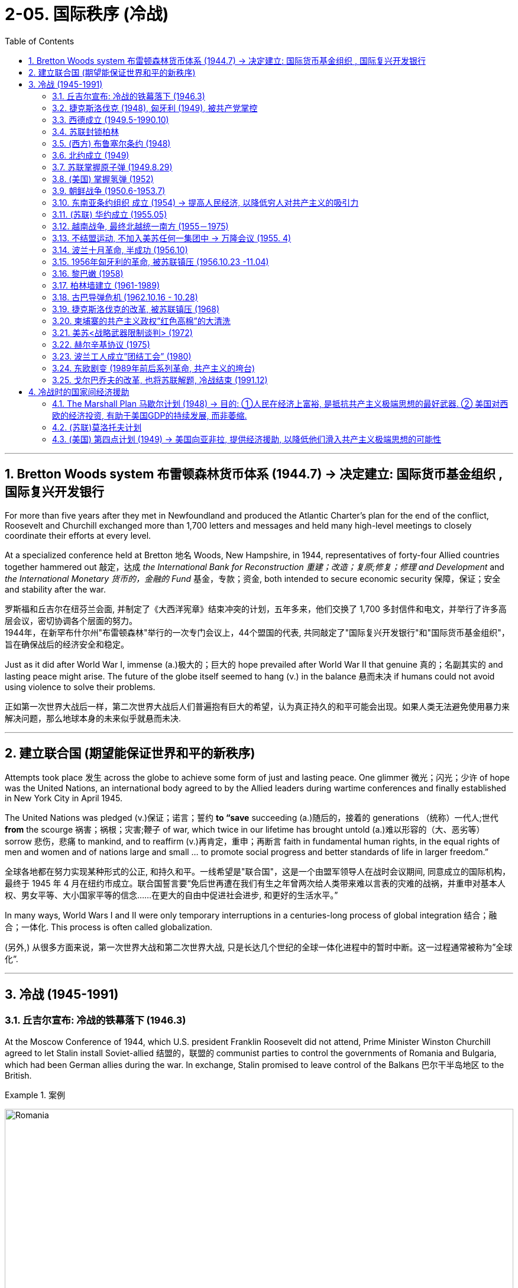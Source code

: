 
= 2-05. 国际秩序 (冷战)
:toc: left
:toclevels: 3
:sectnums:
:stylesheet: ../../myAdocCss.css

'''


==  Bretton Woods system 布雷顿森林货币体系 (1944.7) → 决定建立: 国际货币基金组织 , 国际复兴开发银行

For more than five years after they met in Newfoundland and produced the Atlantic Charter’s plan for the end of the conflict, Roosevelt and Churchill exchanged more than 1,700 letters and messages and held many high-level meetings to closely coordinate their efforts at every level.

At a specialized conference held at Bretton 地名 Woods, New Hampshire, in 1944, representatives of forty-four Allied countries together hammered out 敲定，达成 _the International Bank for Reconstruction 重建；改造；复原;修复；修理 and Development_ and _the International Monetary 货币的，金融的 Fund_ 基金，专款；资金, both intended to secure economic security 保障，保证；安全 and stability after the war.

[.my2]
罗斯福和丘吉尔在纽芬兰会面, 并制定了《大西洋宪章》结束冲突的计划，五年多来，他们交换了 1,700 多封信件和电文，并举行了许多高层会议，密切协调各个层面的努力。 +
1944年，在新罕布什尔州"布雷顿森林"举行的一次专门会议上，44个盟国的代表, 共同敲定了"国际复兴开发银行"和"国际货币基金组织"， 旨在确保战后的经济安全和稳定。

Just as it did after World War I, immense (a.)极大的；巨大的 hope prevailed after World War II that genuine 真的；名副其实的 and lasting peace might arise. The future of the globe itself seemed to hang (v.) in the balance 悬而未决 if humans could not avoid using violence to solve their problems.

[.my2]
正如第一次世界大战后一样，第二次世界大战后人们普遍抱有巨大的希望，认为真正持久的和平可能会出现。如果人类无法避免使用暴力来解决问题，那么地球本身的未来似乎就悬而未决.

'''

== 建立联合国 (期望能保证世界和平的新秩序)

Attempts took place 发生 across the globe to achieve some form of just and lasting peace. One glimmer 微光；闪光；少许 of hope was the United Nations, an international body agreed to by the Allied leaders during wartime conferences and finally established in New York City in April 1945.

The United Nations was pledged (v.)保证；诺言；誓约 *to “save* succeeding (a.)随后的，接着的 generations （统称）一代人;世代 *from* the scourge 祸害；祸根；灾害;鞭子 of war, which twice in our lifetime has brought untold (a.)难以形容的（大、恶劣等） sorrow 悲伤，悲痛 to mankind, and to reaffirm (v.)再肯定，重申；再断言 faith in fundamental human rights, in the equal rights of men and women and of nations large and small ... to promote social progress and better standards of life in larger freedom.”

[.my2]
全球各地都在努力实现某种形式的公正, 和持久和平。一线希望是"联合国"，这是一个由盟军领导人在战时会议期间, 同意成立的国际机构，最终于 1945 年 4 月在纽约市成立。联合国誓言要“免后世再遭在我们有生之年曾两次给人类带来难以言表的灾难的战祸，并重申对基本人权、男女平等、大小国家平等的信念……在更大的自由中促进社会进步, 和更好的生活水平。”

In many ways, World Wars I and II were only temporary interruptions in a centuries-long process of global integration 结合；融合；一体化. This process is often called globalization.

[.my2]
(另外,) 从很多方面来说，第一次世界大战和第二次世界大战, 只是长达几个世纪的全球一体化进程中的暂时中断。这一过程通常被称为”全球化”.

'''

==  冷战 (1945-1991)


===  丘吉尔宣布: 冷战的铁幕落下 (1946.3)

At the Moscow Conference of 1944, which U.S. president Franklin Roosevelt did not attend, Prime Minister Winston Churchill agreed to let Stalin install Soviet-allied 结盟的，联盟的 communist parties to control the governments of Romania and Bulgaria, which had been German allies during the war. In exchange, Stalin promised to leave control of the Balkans 巴尔干半岛地区 to the British.

[.my1]
.案例
====
image:/img/Romania.jpg[,100%]
====

By the time the victorious 胜利的，获胜的 Allies met in Potsdam in the summer of 1945 to finalize (v.)最后决定，敲定；结束谈判，完成协议（或安排） plans to partition (v.)分割，分裂（国家） Germany and its capital city of Berlin, Churchill no longer wished Stalin to exercise 行使；运用；使用 so much power in Eastern Europe. He warned the new U.S. president, Harry Truman, who was unaware (a.) #of# what *had been agreed to* at the Moscow Conference, #of# the danger of allowing the Soviets to control the region. But Stalin then consolidated 使加强；使巩固 his grip on Eastern Europe by placing a pro-Soviet government in power in Poland.

[.my2]
在美国总统富兰克林·罗斯福没有出席的1944 年莫斯科会议上，英国首相温斯顿·丘吉尔同意, 让斯大林建立由"同苏联结盟的共产党"来控制罗马尼亚, 和保加利亚政府，这两个国家在战争期间曾是德国的盟友。作为交换，斯大林承诺, 将"巴尔干半岛"的控制权交给英国。 +
1945 年夏天，获胜的同盟国在"波茨坦"会面，敲定分割德国及其首都柏林的计划时，丘吉尔不再希望斯大林在东欧行使如此大的权力。他警告新任美国总统哈里·杜鲁门(Harry Truman) ，让苏联控制该地区的危险，当时杜鲁门并不知道莫斯科会议上达成的协议。 但斯大林随后通过在波兰建立亲苏政府, 来巩固他对东欧的控制。

In March 1946, in a speech in Fulton, Missouri, Churchill warned his audience that “an iron curtain” had cut Europe in two, trapping (v.)卡住；夹住；绊住；缠住;使落入险境；使陷入困境;把…逼进，迫使…进入（不能逃脱的地方） half the continent under Soviet domination. This division of the world into United States–allied and Soviet-allied halves 两等份（half 的复数形式）  characterized (v.)是…的特征；以…为典型 the Cold War, a contest for ideological, social, economic, technological, and military supremacy that lasted until the collapse of the Soviet Union in 1991. The war was “cold” because it did not include actual fighting between U.S. and Soviet forces. (A “hot” war is a conflict in which countries engage in armed conflict with one another.)

[.my2]
1946 年 3 月，丘吉尔在"密苏里州"富尔顿发表演讲时, 警告观众，“铁幕”已将欧洲一分为二，将半个大陆置于苏联的统治之下。冷战将世界划分为美国盟国和苏联盟国两半，这是一场意识形态、社会、经济、 技术和军事霸权的争夺，一直持续到 1991 年苏联解体。之所以称为"冷"，是因为它不包括美苏之间的实际军事战争。 （“热”战争是指国家之间发生武装冲突。）

[.my1]
.案例
====
.trap
(v.) [ often passive] to keep sb in a dangerous place or bad situation that they want to get out of but cannot 使落入险境；使陷入困境 +
• Help! I'm trapped! 救命啊！我给困住了！

2.to force sb/sth into a place or situation that they cannot escape from, especially in order to catch them 把…逼进，迫使…进入（不能逃脱的地方） +
• The escaped prisoners were eventually trapped in an underground garage and recaptured. 越狱逃犯终于给追逼到地下汽车库，再次被捕。

====

The chief strategy of the United States in the Cold War was containment  控制，抑制；（对他国力量的）遏制 —an effort to confine Soviet influence to Eastern Europe.

[.my2]
美国在冷战时期的主要战略, 是"遏制"——努力将苏联的影响力限制在东欧。

'''

=== 捷克斯洛伐克 (1948), 匈牙利 (1949), 被共产党掌控

The splintering （使）裂成碎片 of Europe that Churchill described deepened in 1948, when a government composed of 组成，构成 both communists and non-communists in Czechoslovakia was toppled 倾覆，推翻 and replaced by an allcommunist government 后定 loyal (a.) to Moscow. In 1949, Hungary also came under the control of a communist party *closely allied with* the Soviet Union.

[.my2]
丘吉尔所描述的欧洲分裂, 在 1948 年进一步加深，捷克斯洛伐克"由共产党人和非共产党人组成的联合政府"被推翻，取而代之的是忠于莫斯科的"全共产党政府(一党专政)"。 1949年，匈牙利也受到与苏联密切结盟的共产党的控制。

'''

===  西德成立 (1949.5-1990.10)

`主` The tensions between the United States and the Soviet Union that had built up slowly through the later 1940s `谓` came to a head 顶端；上端 in 1948.

Believing a strong Germany was vital 至关重要的，必不可少的 to Europe’s economic recovery and a necessary bulwark 壁垒；保障；防波堤 against the spread of communism, the United States, Britain, and France planned to reunify 使重新统一；再统一 the three zones of Germany they had occupied since the end of World War II. United, these zones would dwarf (v.)使显得矮小，使相形见绌 the Soviet zone in size, population, and wealth and, by sharing a single currency, play a major role in Europe’s postwar economy.

The Western Allies unified their occupation zones to form the new country of the Federal Republic of Germany, usually referred to as West Germany, with the city of Bonn as its capital.

[.my2]
====
美苏之间在 20 世纪 40 年代后期逐渐形成的紧张关系, 在 1948 年达到了顶峰。

美国相信, 强大的德国对于欧洲经济复苏至关重要，也是抵御"共产主义蔓延"的必要堡垒。英国和法国计划重新统一"二战结束后占领的德国三个地区"。联合起来，这些地区在面积、人口和财富上, 将使苏联占领区相形见绌，并且通过共享单一货币，在欧洲战后经济中发挥重要作用。

西方盟国统一了其占领区，成立了新国家"德意志联邦共和国"，通常称为"西德"，以"波恩市"为首都。
====

[.my1]
.案例
====
.Bonn
1949年到1990年波恩是联邦德国（西德）首都. 当前波恩还驻有6个联邦部门，其他政府部门在此也仍有办事机构，这使得波恩成为德国第二大政治中心。 +
1996年开始, 联合国的"环境和发展事务组织"也驻在这里.

image:/img/Bonn.jpg[,100%]


====


'''

===  苏联封锁柏林

The Soviet Union hoped to keep Germany disunited and weak and thus objected 反对，提出异议. In March 1948, it withdrew from the Allied Control Council that coordinated Allied actions in Germany.

In June, the United Kingdom and the United States introduced a new currency, the Deutschemark 德国马克, into their zones as well as into the western portions of Berlin they controlled, in order to dispense 分配；分发 _Marshall Plan_ funds. Infuriated (v.)使极为生气；使大怒；激怒, the Soviet Union cut off all ground routes into West Berlin. No food or fuel could enter the city by road, railroad, or canal. The Soviets planned to starve the Western Allies out, forcing them to abandon their sections 部分；部门 of Berlin and thus their toehold 初步的地位；立足点;（攀登时可放进脚去的）小立足点，小支撑点 within the Soviet zone.

[.my2]
苏联希望德国继续分裂、软弱，因此(对统一西德)表示反对。 1948 年 3 月，它退出了能协调盟军在德国行动的"盟军控制委员会"。 +
6月，英国和美国在其管辖区, 以及其控制的柏林西部地区, 引入了一种新货币——德国马克， 以分配"马歇尔计划"资金。愤怒的苏联切断了通往西柏林的所有地面路线。任何食物或燃料, 都不能通过公路、铁路或运河进入城市。苏联计划让西方盟军挨饿，迫使他们放弃柏林部分地区，从而放弃在苏联地区的立足点。

'''

===  (西方) 布鲁塞尔条约 (1948)

The Western Allies then took another step to guard against potential Soviet aggression. In 1948, Belgium, France, Luxemburg, the Netherlands, and the United Kingdom had signed the Treaty of Brussels, forming a military alliance for purposes of protection against the Soviet Union.

[.my2]
随后, 西方盟国又采取了另一步骤, 来防范苏联潜在的侵略。 1948年，比利时、法国、卢森堡、荷兰和英国, 签署了《布鲁塞尔条约》 ，结成军事联盟，以抵御苏联。

[.my1]
.案例
====
.the Treaty of Brussels
布鲁塞尔条约. 该条约规定了成员国之间军事、经济、社会和文化合作的组织, 以及共同防御条款。 防范二战结束后德国或苏联可能的侵略。后,西欧的防务责任, 交给北约.
====


'''

===  北约成立 (1949)

In 1949, shortly before 不久之前 the Berlin blockade ended, the United States joined those nations as well as Canada, Portugal, Italy, Denmark, Norway, and Iceland to form the North Atlantic Treaty Organization (NATO), an alliance for military assistance and mutual defense. Should one of the member nations be attacked, the others agreed to come to its aid.

[.my2]
1949 年，柏林封锁结束前不久，美国与这些国家以及加拿大、葡萄牙、意大利、丹麦、挪威和冰岛, 一起成立了"北大西洋公约组织" (NATO) ，这是一个军事援助和共同防御的联盟。如果其中一个成员国受到攻击，其他国家同意提供援助。

image:/img/NATO.jpg[,100%]




'''

===  苏联掌握原子弹 (1949.8.29)

In 1949, the Soviet Union detonated （使）爆炸；引爆；起爆 an atomic bomb, ending the U.S. monopoly (n.)垄断；专营服务 on nuclear weapons.

[.my2]
1949年，苏联引爆了原子弹，结束了美国对核武器的垄断。

[.my1]
.案例
====
.detonate
-> de-, 向下，强调。-ton, 打雷，爆炸，词源同thunder, astonish. 即爆掉，引爆。
====

'''

===  (美国) 掌握氢弹 (1952)

In 1952 the United States took the next step, one opposed (v.)反对（计划、政策等）；抵制；阻挠 by some of the same atomic scientists who had worked on the Manhattan Project during World War II, and developed the hydrogen 氢，氢气 bomb, testing it on the Pacific atoll 环礁 of Eniwetok in 1952.

[.my2]
1952 年，美国采取了下一步行动，开发了氢弹，并于 1952 年在太平洋埃尼威托克环礁上进行了测试，但遭到了二战期间参与曼哈顿计划的一些原子科学家的反对 (科学家在政治上往往是短视的)。

'''

===  朝鲜战争 (1950.6-1953.7)

On August 15, 1945, the nation of Korea, which had been occupied by Japan during World War II and had been a Japanese colony for many years before that, was divided in half at the thirty-eighth parallel (n.)纬线，纬圈;平行的 of latitude 纬度；纬度地区. The United States assumed 承担（责任）；就（职）；取得（权力） responsibility for disarming 解除武装；使息怒 the southern part of the Korean peninsula, and the Soviet Union took on the task of disarming the northern half.

[.my2]
1945 年 8 月 15 日，朝鲜这个国家在二战期间被日本占领，在此之前多年一直是日本的殖民地，在北纬38度线, 被一分为二。美国承担了对"朝鲜半岛南部"解除武装的责任，苏联承担了对"朝鲜半岛北半部"解除武装的任务。

[.my1]
.案例
====
注意: 这里的 the thirty-eighth parallel of latitude 可以更简洁地改为 the thirty-eighth latitude.
====

At the Moscow Conference held in December 1945, the United Kingdom, the United States, and the Soviet Union agreed that they and China would jointly 共同地；连带地 govern Korea for a period of five years, after which it would be reunified and given its independence.

Not long after 之后不久 the Moscow Conference, `主` talks between the United States and the Soviet Union on how best to reunify Korea `谓` broke down. The two sides were too far apart ideologically (ad.)思想上；意识形态上, so in 1947 the United States *handed* the problem of Korean reunification *over to* 把某事物╱某人正式交给（某人） the United Nations (UN).

[.my2]
1945年12月举行的"莫斯科会议"上，英、美、苏三国商定，与中国共同治理朝鲜五年，之后朝鲜便能统一并独立。"莫斯科会议"后不久，美国和苏联之间关于"如何最好地统一朝鲜"的谈判破裂了。双方在意识形态上差距太大，因此美国于1947年, 将"朝鲜统一问题"交给了联合国。

[.my1]
.案例
====
.hand sb/sth←→ˈover (to sb)
to give sth/sb officially or formally to another person 把某事物╱某人正式交给（某人） +
•He handed over a cheque for $200 000. 他交出了一张20万元的支票。 +
•They handed the weapons over to the police. 他们把武器交给了警方。

====

The UN General Assembly 联合国大会 called for elections to be held in Korea, and a Temporary Commission on Korea was formed.

North Korea therefore refused to participate in the election. Given this opposition 考虑到这种反对意见, in May 1948 elections to a Constitutional 宪法的 Assembly 议会，代表大会 were held only in South Korea. A constitution 宪法，章程 was drafted, and the authoritarian 独裁主义的；权力主义的 anti-communist Syngman Rhee 李承晚 was elected president in July. In August, Rhee (姓)李 proclaimed the establishment of the Republic of Korea (ROK). Ten days later elections were held in North Korea, and a separate government for the new Democratic People’s Republic of Korea was established with communist 共产主义者 Kim Il-sung 金日成 as its leader.

[.my2]
联合国大会呼吁在韩国举行选举，并成立了"朝鲜问题临时委员会"。北朝鲜拒绝参加选举。鉴于这种反对，1948 年 5 月只在韩国举行了"制宪会议"的选举。宪法起草完成，专制的反共人士李承晚, 于七月当选总统。 8月，李承晚宣布成立"大韩民国"（ROK）。十天后，朝鲜自己举行了选举，新的"朝鲜民主主义人民共和国"成立了一个独立的政府，以共产党人金日成为领导人。

The Soviet Union withdrew its forces from Korea, and the United States moved most of its troops out as well. Without the forces of the two superpowers, border clashes occurred between North and South Korean troops from 1948 to 1950.

On June 25, 1950, the Korean People’s Army (KPA) of North Korea invaded South Korea, confident (a.)（性格，态度）自信的，充满信心的 of welcome 相信会受到欢迎. The ROK troops were unable to halt （使）停止行进；阻止，中断 their advance, and within two days Seoul, the capital of South Korea, had fallen.

[.my2]
苏联从朝鲜撤军，美国也将大部分军队撤出。没有了两个超级大国的军队，朝鲜和韩国军队在1948年至1950 年间发生了边境冲突。 +
1950年6月25日，朝鲜人民军满怀信心入侵韩国。韩军无力阻挡，两天之内，韩国首都首尔沦陷。

image:/img/0057.jpg[,50%]

The United States was taken by surprise. South Korea was not considered of vital 至关重要的，必不可少的 importance to U.S. security. However, Japan was, and President Truman, in keeping with 与……保持一致 the domino 多米诺骨牌 theory, believed a stable 稳定的，牢固的 non-communist Korea was necessary to protect Japan.

Unwilling to see another Asian country fall to communism, he also feared `主` U.S. reluctance to respond `谓` would send a signal to the Soviet Union that it was free to act aggressively in Europe, the area of greatest U.S. interest.

[.my2]
美国大吃一惊。之前韩国并不被认为对美国安全至关重要。然而，日本是这样的. 杜鲁门总统根据"多米诺骨牌理论"，认为一个稳定的"非共产主义的朝鲜", 对于保护日本是必要的。 +
除了不愿意看到另一个亚洲国家陷入共产主义，他还担心, 美国不愿做出回应, 会向苏联发出一个信号，表明苏联就可以在欧洲这一美国最感兴趣的地区, 随意采取侵略行动。


[.my1]
.案例
====
.domino theory
多米诺骨牌理论. 该理论最早由"艾森豪威尔"提出，他指假如中南半岛落入共产党的控制，其他东南亚国家, 都会出现多米诺骨牌效应，逐渐被共产党赤化 (因为共产主义就想着输出革命)，因此多米诺骨牌理论成为日后美国强烈介入他国的原因。

Walt Whitman Rostow and the then Prime Minister of Singapore Lee Kuan Yew have argued that `主` the U.S. intervention in Indochina, by giving the nations of ASEAN 东南亚国家联盟（东盟） time to consolidate (v.)使巩固，使加强 and engage in economic growth, `谓` prevented a wider domino effect.

沃尔特·惠特曼·罗斯托和时任新加坡总理李光耀认为，美国对印度支那的干预, 为东盟国家提供了巩固和参与经济增长的时间，从而防止了更广泛的多米诺骨牌效应。

Lee Kuan Yew argued that "there is a tendency in the U.S. Congress not to want to export (v.) jobs.  But we have to have the jobs if we are to stop Communism.  We have done that, moving *from* simple *to* more complex skilled labor.  If we stop this process, it will do more harm *than* you can every [sic] repair with aid.  Don't cut off imports from Southeast Asia."

李光耀指出，“**美国国会有一种'不愿输出就业机会'的倾向(即不愿工厂转移到外国, 不愿给其他国家提供工作机会, 来剥夺美国工人的就业机会)。但是如果我们要阻止共产主义，我们(指东南亚人)就必须要有工作。**我们已经做到了，从简单的技术劳动力, 转向更复杂的技术劳动力。如果我们停止这一进程，它所造成的伤害, 将比你(美国)通过援助所能修复的更大 (*即贫穷的状况, 会令激进的共产主义更容易被穷人接受*)。不要切断从东南亚的进口。”

====

Accordingly 相应地，因此，所以, Truman approached 接洽；建议；要求;（在距离或时间上）靠近，接近 the United Nations asking for a condemnation 谴责 of North Korea’s actions and requesting the assistance of member nations 成员国 in South Korea’s defense.

The UN Security Council responded quickly. It condemned North Korea’s invasion of South Korea, and after a brief debate 讨论，辩论, on June 27 it issued Resolution 决议，正式决定 83, calling on the UN’s members to resist (v.)阻挡，抵制；抵抗，回击 North Korean aggression.

The Security Council’s actions could have been prevented by a veto 否决权；拒绝认可，禁止 of one its five permanent members: China, France, the Soviet Union, the United Kingdom, and the United States. However, since the Nationalists’ 民族主义者 loss in the Chinese civil war, the United States had insisted that China’s seat on the council belonged to Taiwan, not to the People’s Republic of China, and the Soviet Union had boycotted 抵制，拒绝参与,拒绝购买 the council’s meetings in protest. It was thus unable to stop the resolution from passing.

[.my2]
====
因此，杜鲁门向联合国求助，要求谴责朝鲜的行为，并请求成员国为韩国的防务提供援助。

联合国安理会迅速做出反应。它谴责朝鲜入侵韩国，并在短暂辩论后, 于6月27日发布第83号决议，呼吁联合国成员国抵制朝鲜的侵略。

安理会的行动, 本可以通过其五个常任理事国（中国、法国、苏联、英国和美国）之一的"否决权"来阻止。然而，自从中国国民党在内战中失败后，美国坚持认为中国在该委员会的席位, 应属于台湾，而不是中华人民共和国，而苏联则抵制该委员会的会议(苏联缺席安理会), 以示抗议。因此它无法阻止该决议的通过。
====

The United States suspected the invasion of South Korea had been a ploy 计谋；策略；手法；花招 by the Soviets to test the U.S. response to an act of armed communist aggression. But Stalin had in fact warned Kim against it. Unwilling to start a war with the United States in Asia, he advised Kim to seek assistance not from Moscow but from Mao.

[.my2]
美国怀疑, "朝鲜入侵韩国"是苏联的一个策略，目的是测试美国对共产主义武装侵略行为的反应。但斯大林事实上已警告金正恩不要这样做。由于不愿在亚洲与美国卷入开战，斯大林建议金正恩不要向莫斯科寻求援助，而是向毛泽东寻求援助.

The situation was reversed 逆转，彻底改变 in September 1950 when U.S. troops led by General Douglas MacArthur landed behind KPA lines at Incheon. Seoul was swiftly retaken 再夺取；重获（遗失或失去的东西）, and Rhee returned to power.

With his original objective 目的，目标 met (v.), MacArthur was given a new goal: to reunify Korea under Rhee’s control if possible —and if the attempt did not lead to Chinese or Soviet intervention. Despite a warning by China that its forces would enter the war should （表示可能）假如，万一 the thirty-eighth parallel be crossed, MacArthur’s forces, with permission  同意，许可 from the UN, did just that, chasing 追赶 KPA troops northward toward the Yalu River, North Korea’s border with China.

[.my2]
1950 年 9 月，当道格拉斯·麦克阿瑟 (Douglas MacArthur ) 将军率领的美军, 在"仁川"的人民军防线后方登陆时，情况发生了逆转。首尔很快被夺回，李承晚重新掌权。 +
在实现了最初的目标后，麦克阿瑟被赋予了一个新的目标：如果可能的话，在李承晚的控制下, 统一朝鲜——前提是如果这一尝试不会导致中国或苏联的干预的话。尽管中国警告说，如果越过三八线，中国军队将参战，但麦克阿瑟的军队在联合国的许可下, 还是这么做了，将朝鲜人民军军队, 向北追击至朝鲜与中国的边界鸭绿江。

China’s forces entered the fray (n.)打斗，竞争，争辩（尤指激烈或视为检验能力的） in Korea, crossing the Yalu River on October 19, 1950. By December, Chinese and North Korean forces had *sent* UN and U.S. troops *into* retreat 撤军，撤兵；后退, back across the thirty-eighth parallel into South Korea.

[.my1]
.案例
====
.the fray : [ sing.] a fight, a competition or an argument, especially one that is exciting or seen as a test of your ability 打斗，竞争，争辩（尤指激烈或视为检验能力的） +
•They were ready for the fray. 他们准备好了争斗。 +
•to enter/join the fray 加入争辩 +
•At 71, he has now retired from the political fray. 他现年71岁，已经退出了政治角逐。
====

A cease-fire proposed 提议；计划 by the UN was rejected by the Chinese forces, and fighting raged 猛烈地继续；激烈进行 through the harsh  (a.)（环境）恶劣的，艰苦的 Korean winter. By July 1951, the war had turned into a deadly 极度的；十足的；彻底的 stalemate (n.)僵局；陷于困境 near where it began, along the thirty-eighth parallel. Both sides, exhausted 筋疲力尽的；耗尽的，枯竭的, began to discuss peace on July 10. Negotiations dragged on for two years as the two sides fought to gain as much territory as possible before a cease-fire was finally proclaimed 宣告，公布.

On July 27, 1953, the Korean Armistice (n.)停战，休战 Agreement was signed. To prevent the recurrence  重现，复发 of hostilities, a Korean Demilitarized 解除武装 Zone was established, roughly along the thirtyeighth parallel, to be patrolled 巡逻 by North and South Korean forces, and U.S. troops remained in South Korea as a deterrent (n.)威慑，遏制 to future North Korean aggression.

[.my2]
====
原本可能前往台湾的中国军队, 现在进入了朝鲜战场，并于 1950 年 10 月 19 日跨过鸭绿江。到了 12 月，中国和朝鲜军队已将联合国和美国军队击退，穿过北纬三十八度线进入韩国。

联合国提出的停火协议, 遭到中国军队的拒绝，朝鲜的严冬里战火不断。到 1951 年 7 月，战争在战争爆发地附近（沿北纬三十八度线）陷入了致命的僵局。双方都精疲力尽， 于 7 月 10 日开始讨论和平。 但双方为了在宣布停火前, 先争夺到尽可能多的领土，使谈判又拖延了两年，最终才宣布停火。

1953年7月27日，"朝鲜停战协定"签署。为了防止敌对行动再次发生，大约沿着北纬三十八度线建立了"非军事区"，由朝鲜和韩国军队巡逻，美军则留在韩国，以威慑朝鲜未来可能的侵略。
====

Like many of the proxy (n.)代理人；受托人；代表 wars of the Cold War, in which the troops of nations allied with the United States and the Soviet Union *faced off* 对峙，对抗 against one another rather than risk (v.) direct conflict between the superpowers.

[.my2]
与冷战时期的许多"代理人战争"一样，与美国和苏联结盟的国家的军队, 相互对峙，而不是冒超级大国之间发生直接冲突的风险。

China also suffered as a result of the Korean War. Now *regarded* 认为，把……看作 by the United States and Western Europe *as* an aggressor nation, it too found (v.) itself isolated and dependent (a.)依赖的，依靠的 on the Soviet Union for assistance.

[.my2]
中国也因朝鲜战争, 而深受其害。现在，它被美国和西欧视为侵略国，它也发现自己被孤立(封锁), 并只能依赖苏联的援助。

'''

===  东南亚条约组织 成立 (1954) → 提高人民经济, 以降低穷人对共产主义的吸引力

In 1954, the United States joined Britain, France, Thailand, Pakistan, the Philippines, Australia, and New Zealand to form the Southeast Asia Treaty Organization (SEATO) to prevent the expansion of communism in Southeast Asia. The organization had no capacity to mobilize troops, however, and focused largely on trying to improve standards of living in the region, in the hope of making communism less attractive.

[.my2]
1954年，美国与英国、法国、泰国、巴基斯坦、菲律宾、澳大利亚和新西兰, 组成"东南亚条约组织" （SEATO） ，以防止共产主义在东南亚扩张。然而，该组织没有能力动员军队，主要任务是致力于提高该地区的生活水平，希望降低共产主义的吸引力。

'''

=== (苏联) 华约成立 (1955.05)

In 1955, when West Germany also joined NATO, the Soviet Union formed a military and political alliance of its own, _the Warsaw Treaty Organization_ or the Warsaw Pact. Its other members were the communist nations of Eastern Europe: Albania, Bulgaria, Czechoslovakia, Hungary, Poland, Romania, and the German Democratic Republic (East Germany), formerly the Soviet occupation zone.

[.my2]
1955年，当西德也加入"北约"时，苏联也成立了自己的军事和政治联盟，即"华沙条约组织"或"华约"。它的其他成员是东欧共产主义国家：阿尔巴尼亚、保加利亚、捷克斯洛伐克、匈牙利、波兰、罗马尼亚, 和德意志民主共和国（东德）（前苏联占领区）。

[.my1]
.案例
====
.the Warsaw Pact
image:/img/the Warsaw Pact.png[,100%]
====



The Cold War in Europe. After West Germany joined NATO in 1955, the Soviet Union and other nations formed their own alliance, resulting in the creation of the Eastern Bloc 东欧集团.

Yugoslavia, although a communist nation and considered part of this bloc, had officially divorced (v.)分离；脱离;离婚 itself from Soviet control *prior (a.)先前的；较早的；在前的 to* the Warsaw Pact.

[.my2]
欧洲冷战。 1955年西德加入北约后，苏联和其他国家组成了自己的联盟 ，最终形成了东欧集团。 +
南斯拉夫虽然是一个共产主义国家, 并被视为该集团的一部分，但在"华沙条约"之前已正式脱离苏联的控制。

image:img/0056.jpg[,100%]

'''

===  越南战争, 最终北越统一南方 (1955－1975)

Following the end of World War II, France wished to reclaim (v.)取回；拿回；要求归还 control of Vietnam, which had been its colony before being seized by Japan in 1940. However, the Vietnamese nationalist group the Viet Minh 越盟, led by _Ho Chi Minh_, wished to seize the opportunity of Japan’s surrender to proclaim their country’s independence.

Following its defeat in 1954 at the Battle of Dien Bien Phu 地名, France granted （尤指正式地或法律上）同意，准予，允许 independence to Vietnam, Laos, and Cambodia. According to the Geneva  日内瓦(瑞士城市) Accords 协议；条约, the peace treaty ending the war, Vietnam was divided along the seventeenth parallel of latitude with the assumption 假定，假设 that, following national elections 全国大选 in 1956, it would be reunified.

The Geneva Accords. As a result of the 1954 Geneva Accords, the French colony of Indochina was divided into separate nations: Laos, Cambodia, the Democratic Republic of Vietnam (North Vietnam), and the Republic of Vietnam (South Vietnam). North and South Vietnam were to be reunified following national elections.


[.my2]
====
第二次世界大战结束后，法国希望收回对 1940年被日本占领之前, 曾是其殖民地的"越南"的控制权。然而，以胡志明为首的越南民族主义团体"越盟", 希望抓住日本投降这个机会，宣告国家独立。

1954年在"奠边府战役"中失败后，法国授予越南、老挝和柬埔寨独立。根据结束战争的和平条约《日内瓦协议》 ，越南沿第十七纬度划分，并假设在 1956 年全国选举后，越南将重新统一。 +
日内瓦协议。 1954 年《日内瓦协议》的结果是，法国殖民地"印度支那", 被分为几个独立的国家：老挝、柬埔寨、越南民主共和国（北越）, 和越南共和国 （南越）。北越和南越将在全国选举后再实现统一。
====

image:/img/0058.jpg[,60%]

[.my1]
.案例
====
.Dien Bien Phu

[.my3]
[options="autowidth" cols="1a,1a"]
|===
|Header 1 |Header 2

|发生时间
|1954年

|结局
|法国战败


|影响
|- 在法国国内，受到"奠边府战役"败局的影响，主战派的法国总理下台，主和派的出任法国总理。
- 在战役结束后紧接进行的日内瓦谈判中，在国际调停下，法国承认"印度支那"殖民地国家独立. 法国对越南自1884年"东京远征"以来70年的殖民统治, 至此结束。(「東京」一詞是舊時對"越南北部"的稱呼。因此, 北部灣, 也称東京灣 Gulf of Tonkin)
- 越南暂时以纬度17度, 划分为两部，于两年内，越南举行选举，实现统一。
- 法国把南越势力范围交给美国统治。由此引发了长达二十年越南战争，南北越直到1976年才得以统一。
|===

====


Ho Chi Minh governed the North. The South was governed by a figurehead 有名无实的领导人；傀儡;（过去的）艏饰像, the emperor Bao Dai, and his prime minister, Ngo Dinh Diem is a strong anticommunist.

Ngo Dinh Diem 吴廷琰 had no intention of relinquishing （尤指不情愿地）放弃 power, however; he argued that South Vietnam had not signed the Geneva Accords and so was not bound by them. In reality, he was a ruthless politician who allowed no opposition （强烈的） 反对，反抗；对手，竞争者;反对党.

[.my2]
====


北方由胡志明统治。南方由傀儡皇帝保大, 和他的总理吴庭艳统治, 而吴庭艳是一位强烈的反共主义者. +
然而，吴庭艳无意放弃权力。他辩称，南越尚未签署《日内瓦协议》，因此不受其约束。事实上，他是一位残酷的政治家，不允许任何反对派存在.
====

[.my1]
.案例
====
.figurehead
a large wooden statue, usually representing a woman, that used to be fixed to the front end of a ship （过去的）艏饰像 /有名无实的领导人；傀儡

image:/img/figurehead.jpg[,15%]
====


The country was afterward governed by a succession 连续不断的人（物） of leaders; none were effective or earned the loyalty of the population. All were maintained in power by the United States, which proved willing to support any politician promising to take a hard line 采取强硬路线 against communism and continue the war against North Vietnam.

[.my2]
(南越"吴廷琰"被暗杀后, )该国后来由一系列领导人统治。没有一个是有效的, 或赢得了民众的忠诚。所有这些领导人都依靠美国来维持其权力，事实证明, 美国愿意支持任何"承诺对共产主义采取强硬路线, 并继续对北越发动战争"的政客。


By the early 1970s, the United States was seeking a way to escape 逃离 the situation in Vietnam. President Richard Nixon did not wish to simply withdraw, however. Instead, a peace agreement would have to be reached. North Vietnam had been reluctant to negotiate on U.S. terms.

[.my2]
到 20 世纪 70 年代初，美国正在寻找摆脱越南局势的方法。然而，理查德·尼克松总统并不想简单地退出。相反，必须达成"和平协议"。而北越一直不愿按照美国的条件进行谈判.

In Mao’s eyes, he himself, not Khrushchev 赫鲁晓夫, should be the leader of world communism. Indeed, far from 远离，远非 being anti-imperialist  反帝国主义的,反帝国主义者, the Soviets had created their own empire in Europe.

The United States was eager to capitalize on the Sino-Soviet split in hopes of securing several advantages. In 1972 Nixon visited China, the first sitting U.S. president to do so, and met with Mao.

[.my2]
在毛泽东看来，世界共产主义的领导人应该是他本人，而不是赫鲁晓夫。事实上，苏联非但没有"反帝国主义"，反而在欧洲建立了自己的帝国。 +
美国急于利用中苏分裂，希望获得多项优势。 1972年，尼克松访华，成为首位访华的美国在任总统， 并会见了毛泽东。

`主` This effort 后定 to improve U.S. relations with China `谓` threatened to isolate the Soviet Union, so in turn the Soviets agreed to hold a Moscow Summit meeting between Brezhnev 勃列日涅夫 and Nixon in May 1972.

The United States then used the Soviet desire for closer relations to exert (v.)运用，施加（影响） pressure on North Vietnam. In March 1972, after the North launched an offensive against the South, Nixon threatened *to call off* 取消；停止进行 the Moscow Summit if the Soviets did not force North Vietnam to the peace table.

In the end, the United States’ efforts to extricate （使）摆脱，脱离，脱出 itself from the war were successful. At the peace talks in Paris, North Vietnam and the United States agreed to the U.S. withdrawal from South Vietnam in 1973.

[.my2]
改善美中关系的努力, 可能会孤立苏联，因此苏联同意于 1972 年 5 月举行"勃列日涅夫"和"尼克松"的莫斯科峰会。 +
美国随后利用苏联希望建立更密切关系的愿望, 来对北越施加压力。1972 年 3 月，北越对南方发动攻势后，尼克松威胁称，如果苏联不迫使北越回到和平谈判桌上，他将取消"莫斯科峰会"。最终，美国摆脱"越南战争"的努力, 获得了成功。 1973年，在巴黎和谈中，北越和美国同意, 美国从南越撤军。

[.my1]
.案例
====
.extricate
(v.)to escape or enable sb to escape from a difficult situation（使）摆脱，脱离，脱出 +
•He had managed to extricate himself from most of his official duties.他终于摆脱了大部分公务。

2.to free sb/sth or yourself from a place where they/it or you are trapped解救；救出；挣脱 +
•They managed to extricate the pilot from the tangled control panel.他们设法把困在控制盘里的飞行员救了出来。

-> ex-, 向外。-tric, 烦琐，琐事，词源同trick, intricate. 即脱离琐事。
====

The war continued until 1975, however, when North Vietnam defeated South Vietnam, and the country was reunified under a communist government.

[.my2]
然而，战争一直持续到1975年，最终北越击败了南越，国家在共产党政府的领导下实现了统一.

'''

===  不结盟运动, 不加入美苏任何一集团中 → 万隆会议 (1955. 4)

In April 1955 representatives 代表 from twenty-nine such countries in Asia and Africa gathered at a conference in Bandung 万隆, Indonesia. Their goal was to be able to rely on one another as they strove 努力；奋斗；力争；力求 to industrialize （使）工业化 and avoid the need to turn to Europe, the United States, or the Soviet Union for assistance. This aim formed the basis for the Non-Aligned 不结盟的；中立的 Movement, an attempt by newly independent nations to stay out of the orbit 轨道；势力范围 of either the Western or the Eastern Bloc.

[.my2]
1955 年 4 月，来自亚洲和非洲 29 个此类国家的代表, 齐聚印度尼西亚"万隆"召开会议。他们的目标是在努力实现工业化的过程中, 能够相互依赖，避免向欧洲、美国或苏联寻求援助。这一目标构成了"不结盟运动"的基础，新独立的国家, 试图远离西方或东方集团的轨道。

[.my1]
.案例
====
.Bandung
Bandung Conference 万隆会议. +

[.my3]
[options="autowidth" cols="1a,1a"]
|===
|Header 1 |Header 2

|时间
|1955年

|会议讨论内容
|- 促进亚非国家之间的经济文化交流
- 争取民族独立
- 保卫世界和平

提出了处理国际关系的十项原则, 包括:

- 尊重基本人权、尊重《联合国宪章》的宗旨和原则。
- 按照《联合国宪章》，通过如谈判、调停、仲裁或司法解决等"和平方法", 以及有关方面自己选择的任何其他"和平方法", 来解决一切国际争端。
- 尊重正义和国际义务。
- 不使用集体防御的安排, 来为任何一个大国的特殊利益服务；任何国家不对其他国家施加压力。
- 不以侵略行为, 或侵略威胁, 或使用武力, 来侵犯任何国家的领土完整或政治独立。
- 不干预或干涉他国内政。
- 促进相互的利益和合作。


|意义
|- 是有史以来, 亚非国家第一次在没有殖民国家参加的情况下, 讨论"亚非事务"的大型国际会议.
- 共同抵制美国与苏联的殖民主义, 和新殖民主义活动，间接促成"不结盟运动"。

|对中国的影响
|万隆会议的"亚非团结"基调, 是由印度总理尼赫鲁定下的。而当时中华人民共和国, 尚未获得世界上大多数国家的承认。尼赫鲁提议将中国介绍给世界，并且不顾万隆会议其他创始国的反对，邀请周恩来出席了万隆会议。

一些国家的代表, 当着中国代表的面攻击共产主义，又怀疑中国对邻国“搞‘颠覆’活动”。对此, 周恩来提出“求同存异”的方针("我们不是来吵架的, 是来求同，而不是立异的")。(中国的输出革命, 已经违反了十项原则)

万隆召开期间，美国通过英国驻北京代办杜维廉, 与中国代表团接触，想要解决美国在中国被关押人员问题。周恩来声明愿意与美国谈判, 缓和远东局势的问题，以此结束了已持续近8个月的第一次台海危机，并**开启了此后16年"美国与中国的协商渠道"。 -- ##即1955年至1970年期间，在中美两国没有外交关系期间，两国通过各自在日内瓦(瑞士)、华沙(波兰)的大使，进行会谈, 以保持某种联络与沟通##的途径。** 1970年后，美国开始正式接触中国，并以其他渠道代替会谈。
|===

====

'''

===  波兰十月革命, 半成功 (1956.10)

Joseph Stalin died in 1953. In February 1956, at the Twentieth 第二十 Congress of the Soviet Communist Party, Khrushchev denounced  谴责；揭发 the late (a.)已故的 Stalin and accused him of crimes against the Soviet people. He then *embarked 从事，着手，开始（新的或艰难的事情） on* an aggressive process of de-Stalinization, changing Stalin-era policies such as censorship 审查，检查，审查制度 of the arts, releasing many whom Stalin had jailed for political reasons, dissolving 使（固体）溶解;（使）消失，消散 the special tribunals 法院 that had convicted  证明……有罪；宣判（某人）有罪 them, removing Stalin’s name from public buildings, and *taking* monuments  纪念碑 to him *down* 拆除，拆卸.

[.my2]
约瑟夫·斯大林 (Joseph Stalin) 于 1953 年去世。1956年2月，(苏联新任领导人)赫鲁晓夫, 在苏共第二十次代表大会上, 痛斥已故斯大林，指责他犯有危害苏联人民的罪行。然后，他开始了积极的"去斯大林化"进程，改变了斯大林时代的政策，例如艺术审查制度，释放了许多因政治原因被斯大林监禁的人，解散了对他们定罪的特别法庭，从公共建筑中删除了斯大林的名字，并拆除他的纪念碑。

In the Eastern Bloc 集团，阵营 countries, this signaled (v.)发信号；发暗号；示意;标志；表明；预示 the beginning of a political thaw 解冻时期，融化季节；（敌对国家之间）关系缓和. In June 1956, workers in the Polish city of Poznan rioted 暴动，骚乱 to protest (v.)（公开）反对，抗议 food shortages and poor housing *along with* other grievances 不平的事；委屈；抱怨；牢骚. In the autumn, protests (n.)抗议，反对；抗议活动 began in other cities as well. They had a distinctly 清楚地，明白地；明显地 nationalistic 民族主义的；国家的 character 品质；特色，特征 and called for *such* changes *as* _the expulsion 驱逐；开除 of the Soviet army from Poland_ and _the removal of Russian language classes from Polish schools’ curricula_ 课程,课程体系.

[.my2]
在东欧集团国家，这标志着政治解冻的开始。 1956 年 6 月，波兰波兹南市的工人们爆发骚乱，抗议食品短缺、住房条件恶劣, 以及其他不满。秋天，其他城市也开始了抗议活动。他们具有明显的民族主义特征，并呼吁进行诸如"将苏联军队驱逐出波兰", 以及"从波兰学校课程中删除俄语课程"等变革。

[.my1]
.案例
====
.Poznan
是波兰最古老的城市之一，也是该国重要的历史、经济和文化中心。

image:/img/Poznan.jpg[,100%]
====

In October, Władysław Gomułka, who called for governmental reforms, was made the leader of the Polish Communist Party and thus 因此 the leader of Poland. After Gomułka *assured* Khrushchev *that* he had no intention of ending communism or Poland’s relationship with the Soviet Union, Khrushchev agreed that reforms could take place. Accordingly, the collectivization 集体化 of Polish agriculture was ended, Soviet advisers  顾问 were sent home, political prisoners were released, and greater freedom was given to the Roman Catholic Church.

[.my2]
10月，呼吁政府改革的"瓦迪斯瓦夫·哥穆尔卡", 被任命为波兰共产党领导人，从而成为波兰领导人。在"哥穆尔卡"向赫鲁晓夫保证, 他无意结束"共产主义"或"波兰与苏联的关系"后， 赫鲁晓夫同意可以进行改革。因此，波兰农业的集体化结束了，苏联顾问被遣送回国，政治犯被释放，罗马天主教会获得了更大的自由。

'''

===  1956年匈牙利的革命, 被苏联镇压 (1956.10.23 -11.04)

The success of the Poles 波兰人 inspired others. On October 23, 1956, students marched through the streets of Budapest 匈牙利首都, Hungary, demanding among other things the removal of Stalinist symbols 符号；象征；标志, improvements in wages, economic reforms, and the removal of Soviet troops from the country.

The State Security 保卫部门；保安部门 Police opened fire on students who gathered outside the main radio station 广播电台 to read their demands on the air, and several were killed. An uprising 起义，暴动；升起 began, with angry citizens fighting both the police and Soviet troops. As protesters attacked the parliament building, Ernő Gerő, the head of the ruling Hungarian Working People’s Party and leader of the country, fled along with his prime minister, András Hegedüs.

[.my2]
波兰人的成功, 激励了其他人。 1956 年 10 月 23 日，学生在匈牙利"布达佩斯"街头游行，要求消除斯大林主义标志、提高工资、经济改革, 以及从该国撤出苏联军队等。 +
国家安全警察, 向"聚集在主要广播电台外宣读要求的学生"开枪，造成数人死亡。起义开始了，愤怒的公民, 与警察和苏联军队作战。当抗议者袭击议会大楼时，执政的匈牙利"劳动人民党"党魁, 兼国家领导人"埃尔诺·格尔诺", 与总理"安德拉斯·赫格杜斯"一起逃离。

[.my1]
.案例
====
.Budapest
布达佩斯，是匈牙利首都. 也是该国主要的政治、商业、运输中心, 和最大的城市.

image:/img/Budapest.jpg[,100%]
====

Imre Nagy, a reformer, took office as prime minister. Unlike Gomułka, Nagy did not wish to institute 建立，制定（体系、政策等）；开始；实行 internal reforms while otherwise remaining loyal to Moscow. On October 28, he called for a cease-fire, dissolved 解散；解除（婚姻关系或业务协议）the State Security Police, and demanded that Soviet troops leave Budapest. On November 1, Nagy announced that Hungary was no longer a member of the Warsaw Pact and would remain neutral in international affairs.

[.my2]
改革家"伊姆雷·纳吉"就任总理。与"哥穆尔卡"不同，纳吉不希望在保持对莫斯科忠诚的同时进行内部改革。 10月28日，他呼吁停火，解散国家安全警察，并要求苏联军队离开布达佩斯。 11月1 日，纳吉宣布, 匈牙利不再是华约成员国，在国际事务中保持中立。

Three days later, Soviet forces entered Hungary to join those 后定 the USSR had been on the point of 正要…的时候；在…之际 withdrawing until Nagy’s announcement. Khrushchev may have feared that Nagy’s declaration of Hungarian neutrality threatened the security of the Soviet Union. He may also have wished to demonstrate 证明；证实 his resolve 决心；坚定的信念 #to# more conservative 保守的；保守派的 communists and #to# the leaders of the other Soviet states. Some argue that `主` the Western Bloc’s failure to intervene  `谓` emboldened (v.)使有胆量，使有信心 him.

The uprising 起义，暴动 came to an end on November 10 after about 2,500 Hungarians had been killed, and the communist government was reestablished 重新建立，恢复 under János Kádár. Approximately twenty thousand Hungarians were arrested and another 200,000 fled the country. Soviet troops were permanently 永久地 stationed 驻扎，部署 in Hungary, and Nagy was tried and executed in 1958.

[.my2]
三天后，苏联军队进入匈牙利，与"纳吉"宣布之前的"苏联准备撤军的部队"会合。赫鲁晓夫可能担心, 纳吉宣布匈牙利中立, 会威胁到苏联的安全。他可能还希望向更保守的共产主义者, 和其他苏联国家的领导人, 展示他的决心。一些人认为，西方集团未能进行干预, 让他更加大胆。 +
约 2,500 名匈牙利人被杀后，起义于 11 月 10 日结束，亚诺什·卡达尔 (János Kádár) 领导下的共产主义政府得以重建。大约两万名匈牙利人被捕，另有二十万人逃离该国。苏联军队永久驻扎在匈牙利，纳吉于 1958 年受审, 并被处决。

The United States did not become involved in the events in Hungary, a decision Khrushchev later mocked 嘲笑；（模仿）嘲弄.

[.my2]
美国没有介入匈牙利的事件，赫鲁晓夫后来嘲笑了这一决定。

'''

===  黎巴嫩 (1958)

In 1958, the United States enforced 强制执行，强行实施（法律或规定） the Eisenhower Doctrine by sending nearly fifteen thousand troops to Lebanon *at the request of* 应某人的请求 its Christian president, Camille Chamoun, to protect his government from political opponents, some of whom were pro-communist. Opposition was led by Lebanon’s Sunni 逊尼派教徒 Muslim majority, who had supported Lebanon’s joining the United Arab Republic when Chamoun 人名 had refused to do so. U.S. forces remained in Lebanon for three months while Chamoun finished his term.

This diversion 转向；转移；偏离 of U.S. attention `谓` convinced 使确信，使信服 China that it could resume 重新开始；（中断后）继续 bombing Jinmen and Mazu without risking a response, precipitating 使突然陷入（某种状态）;使…突然降临；加速（坏事的发生） the Second Taiwan Strait Crisis.

[.my2]
1958年，美国应黎巴嫩的基督教总统"卡米尔·夏蒙"的要求，向黎巴嫩派遣了近一万五千名士兵，以执行"艾森豪威尔主义"，以保护其政府免受政治对手（其中一些人是亲共产主义）的侵害。反对派是以黎巴嫩占多数的"逊尼派"穆斯林为首，他们在夏蒙拒绝加入"阿拉伯联合共和国"时, 支持黎巴嫩加入"阿拉伯联合共和国"。夏蒙任期结束时，美军在黎巴嫩停留了三个月。 +
美国注意力的转移, 让中国相信，它可以恢复轰炸金门和马祖，而不必冒"美国做出回应"的风险，从而引发了第二次台海危机。

[.my1]
.案例
====
.Lebanon
黎巴嫩. +
1975年4月，黎巴嫩"基督教"和"伊斯兰教"两方爆发内战。1990年，各方签署 Taif Agreement 结束内战.

image:/img/Lebanon.jpg[,100%]
====
'''

===  柏林墙建立 (1961-1989)

The capitalist  资本主义的 part of the old German capital was a thorn （玫瑰之类植物的）刺，棘刺 in Khrushchev’s side. Not only did its prosperity 繁荣，成功 arouse (v.) discontent among the residents of the communist eastern districts, but `主` the openness 开放；未遮盖 allowed there `谓` enabled many people from East Germany —and elsewhere in the Eastern Bloc —to escape to freedom.

[.my2]
德国旧首都的资本主义部分, 是赫鲁晓夫的眼中钉。它的繁荣, 不仅引起了共产主义东部地区居民对自己政府的不满，而且其交通开放性, 使得许多来自东德和东欧集团其他地区的人们, 能够逃亡到自由的西方控制区。

On the evening of August 12–13, 1961, East German troops erected 建立；竖立 a barbed 有倒钩的 wire fence 铁丝网围栏 to divide the western part of Berlin from the eastern. In the days that followed, cement (n.)水泥 walls went up *as well* to stop the free passage from east to west.

[.my1]
.案例
====
.barbed
image:/img/barbed.jpg[,15%]
====

On October 22, a dispute 争论，辩论，纠纷 erupted between the United States and the Soviet Union regarding the free passage of U.S. government employees between East and West Berlin. The United States maintained that, in keeping with 与…保持一致 agreements reached at Potsdam at the end of World War II, members of the Allies could travel (v.) freely throughout Berlin.

[.my2]
1961年8月12日至13日晚，东德军队竖起铁丝网，将柏林西部与东部分开。接下来的日子里，水泥墙也拔地而起，阻止了从东到西的自由通道。 10月22日，美国和苏联, 就美国政府雇员在东柏林和西柏林之间的自由通行问题, 爆发争端。美国坚称，根据二战结束时在"波茨坦"达成的协议，盟军成员可以在柏林各地自由旅行。

The Berlin Wall separated the residents of East and West Berlin from 1961 until it was destroyed in 1989.

[.my2]
柏林墙从 1961 年起, 将东柏林和西柏林的居民分隔开，直到 1989 年被摧毁。

'''

===  古巴导弹危机 (1962.10.16 - 10.28)

Earlier that year, the United States had placed missiles in Turkey. Khrushchev was angered (v.)使发怒；激怒, but now he offered Kennedy a way out of the Cuban stalemate 僵局；陷于困境: if the missiles in Turkey were removed, those in Cuba would be too. Kennedy accepted the offer.

[.my2]
(the Cuban Missile Crisis 古巴导弹危机时,) 那年早些时候，美国在土耳其部署了导弹。赫鲁晓夫很生气，但现在他向肯尼迪提供了一条摆脱古巴僵局的出路：如果土耳其的导弹被拆除，古巴的导弹也会被拆除。肯尼迪接受了这个提议。

Following the standoff 僵持, a direct telephone hotline was established between Washington and Moscow to enable instant communications between the leaders of the two rival nations.

The dangers of nuclear war did not necessarily diminish (v.)减弱，降低，减少, however. Thwarted (v.)阻止；阻挠；对…构成阻力 in their attempt to place (v.) nuclear missiles in Cuba, the Soviets focused on the development of intercontinental 洲际的；大陆间的 ballistic 弹道的；射击的 missiles, which could strike 击，撞 the United States from Europe.

[.my2]
对峙之后，华盛顿和莫斯科之间, 建立了直接电话热线，以便两个敌对国家的领导人之间, 能够进行即时通信。然而，核战争的危险并不一定减少。苏联在古巴部署"核导弹"的尝试遭到挫败，转而专注于开发"洲际弹道导弹"，这种导弹可以从欧洲打击美国。

In China, Mao Zedong *had criticized* 批评；指责；评论 the Soviets *for* being insufficiently 不够地；不能胜任地 supportive (a.)支持的，拥护的，给予帮助的 of socialist revolution around the world. So `主` Khrushchev’s willingness 乐意，意愿 to back down 退缩，让步 when confronted by the United States and to seemingly abandon (v.) Cuba `谓` gave credence 可信性；真实性 to Mao’s claims. It also improved Mao’s position within the Chinese Communist Party. The humiliation 耻辱，蒙羞；丢脸的事 of the Soviets now weakened the position of those members, such as Liu Shaoqi and Deng Xiaoping.

Conversely 相反地，反过来说, Khrushchev’s power was seriously damaged by the Cuban Missile Crisis, and two years later he was forced from office.

[.my2]
在中国，毛泽东曾批评苏联对世界各地社会主义革命的支持不够。因此，赫鲁晓夫在美国面前做出让步, 并看似放弃古巴的意愿, 似乎证实了毛泽东对苏联看法的主张。这也提高了毛泽东在中国共产党内的地位。苏联的屈辱, 现在削弱了刘少奇和邓小平等成员的地位。 +
(与毛泽东的威望提升) 相反，赫鲁晓夫的权力因古巴导弹危机而严重受损，两年后被迫下台。

'''

===  捷克斯洛伐克的改革, 被苏联镇压 (1968)

Tensions flared in Europe yet again in 1968 when Czechoslovakia, like Poland and Hungary before it, sought to loosen its ties to the Soviet Union. Early in the year, the country’s conservative leader Antonín Novotný was replaced by Alexander Dubček. Dubček instituted economic reforms and ended government censorship.

As Czechs called for even greater reforms, the Soviet Union became alarmed, as it had in Poland and Hungary in 1956. Fearing that changes in Czechoslovakia would stimulate calls for reform elsewhere in the Eastern Bloc or in the Soviet republics themselves—and confident the United States would not intervene, just as it had failed to do before—the new Soviet leader Leonid Brezhnev ordered an invasion of Czechoslovakia on August 20, 1968.

By early 1969, resistance had largely disappeared, and the Soviet Union replaced Dubček with the conservative Gustáv Husák, who reversed Dubček’s reforms. Censorship was restored, and government control increased again.

[.my2]
====
1968年，欧洲的紧张局势再次爆发，当时捷克斯洛伐克, 像之前的波兰和匈牙利一样，试图放松与苏联的关系。 今年年初，该国保守派领导人安东尼·诺沃特尼 (Antonín Novotný),  被亚历山大·杜布切克 (Alexander Dubček) 取代。"杜布切克"实施了经济改革, 并结束了政府审查制度。

当捷克人呼吁进行更大规模的改革时，苏联感到震惊，就像 1956 年对波兰和匈牙利那样。担心捷克斯洛伐克的变化, 会刺激东欧集团其他地方, 或苏联加盟共和国本身的改革呼声，并相信美国国家不会进行干预，就像它以前未能做到的那样——新任苏联领导人"列昂尼德·勃列日涅夫"于 1968 年 8 月 20 日下令入侵捷克斯洛伐克。

到 1969 年初，抵抗已基本消失，苏联用保守派"古斯塔夫·胡萨克", 取代了"杜布切克", "胡萨克"推翻了"杜布切克"的改革。 审查制度恢复，政府控制再次加强。
====

'''

===  柬埔寨的共产主义政权”红色高棉”的大清洗

Throughout 自始至终；贯穿整个时期 much of the war in Vietnam, Cambodia 柬埔寨 had been neutral 中立的. In 1970, however, its ruler Prince Sihanouk was deposed 罢免，废黜 by one of his generals 将军, Lon Nol, who favored the United States. Sihanouk then allied himself with the Cambodian communist group, the Khmer 高棉人；高棉语 Rouge 胭脂. In 1975, after years of fighting, the Khmer Rouge overthrew (v.)推翻，打倒 the government of Lon Nol.

[.my2]
在"越南战争"的大部分时间里，柬埔寨一直保持中立。然而，1970 年，其统治者西哈努克亲王, 被他的一位亲美将军"朗诺" (Lon Nol)废黜。西哈努克随后与柬埔寨共产主义组织"红色高棉"结盟。 1975年，经过多年的战斗，红色高棉推翻了朗诺政府。

[.my1]
.案例
====
.rouge
-> 来自法语 rouge,红颜料，来自拉丁语 ruber,红色的，来自 PIE*reudh,红色的，词源同 red,ruby. 字母 b,g 音变，比较 rabid,rage.
====

Under the rule of _Pol Pot_ 人名, the Khmer Rouge leader and an admirer 钦佩者；赞赏者 of Mao Zedong, Cambodia *embarked 从事，着手，开始（新的或艰难的事情） on* a program to rebuild itself as the perfect communist state.

The Khmer Rouge seized (v.) private property and forced (v.) city dwellers 居民 to relocate （使）搬迁，迁移 to the countryside. The population was made to labor (v.)劳动；努力；苦干 in work camps 劳动营地 and on collective farms, and some died *as a result of* disease and starvation. Those who were unable to work were killed. The Khmer Rouge also carried out 履行；实施；执行；落实 a deliberate 故意的，蓄意的 campaign of extermination (n.)消灭；根绝 against professionals 专家, intellectuals 知识分子 (which could mean anyone who wore glasses), Christians, Muslims, Buddhist monks, and people of Chinese, Thai, and Vietnamese ancestry 血统;（统称）祖宗，祖先.

By the time `主` the killing `谓` ended with the invasion of Cambodia by Vietnam in 1978, some three million people, approximately one-quarter of Cambodia’s population, had died.

[.my2]
====
在红色高棉领导人和毛泽东崇拜者, "波尔布特"的统治下，柬埔寨开始实施一项将自己重建为完美共产主义国家的计划。

红色高棉夺取私人财产, 并迫使城市居民搬迁到农村。人们被迫在工作营和集体农场劳动，有些人因疾病和饥饿而死亡。那些无法工作的人被杀害。 红色高棉还对专业人士、知识分子（可能指任何戴眼镜的人）、基督徒、穆斯林、佛教僧侣, 以及中国人、泰国人和越南人, 进行了蓄意的灭绝运动。

1978 年越南入侵柬埔寨，屠杀结束时，已有约 300 万人（约占柬埔寨人口的四分之一）死亡。
====

[.my1]
.案例
====
.Pol Pot
波尔布特. 于1963年至1997年期间是"红色高棉"的实际最高领导人. +
1963年至1981年间担任柬埔寨共产党总书记，1976年至1979年间担任民主柬埔寨总理。波尔布特 将柬埔寨变为一党制共产主义国家，并实施了红色高棉大屠杀。

波尔布特曾多次前往中国进行军政训练.

1960年代，北越军队进入柬埔寨境内袭击南越。由于柬埔寨国家元首"诺罗敦·西哈努克"对北越及越共游击队的纵容，引起柬埔寨军方的不满。 +
1970年3月，在西哈努克前往欧洲、苏联及中国访问的时候，金边爆发了反越的大规模游行示威。首相朗诺关闭"西哈努克港"，要求当地驻扎的所有北越军队, 在72小时内撤离。 朗诺宣布罢免西哈努克，不再实行君主制. 朗诺宣布高棉共和国正式成立，自任总统。这次政变促成了西哈努克与红色高棉的合作。

在中共的协调下，波尔布特与西哈努克合作，共同对抗亲美的"高棉共和国"政权. +
1975年4月, 红色高棉在北越、越共和中共的协助下, 占领柬埔寨首都金边，取得了胜利, 并掌握实权. 随后，红色高棉则获得了中国的大量援助.

波尔布特实行农业集体化，将所有城市居民强行驱赶到农村的"集体农场"劳动、效仿中国实行“大跃进”，并屠杀了大量“新政府的敌人”，还以“大清洗”的名义, 将柬共中央高层领导, 以及军队的总参谋部, 几乎屠杀殆尽. +
直至1979年初，罹难者有大约150万人到300万人，而当时柬埔寨只有800万人口。此屠杀事件，被历史学家称为"红色高棉大屠杀"（又称“柬埔寨种族灭绝”）.

对外关系上，由于柬埔寨与越南的宿怨，且越南在中苏交恶中支持苏联，波尔布特奉行"反苏亲中"的外交政策。

1978年12月，越南全面入侵柬埔寨. 越南撤军后，波尔布特则拒绝参加由柬埔寨过渡时期"联合国权力机构"举行的1993年大选，也拒绝让红色高棉游击队缴械，引发红色高棉内讧。
====

'''

===  美苏<战略武器限制谈判> (1972)

In the West there were new hopes for peace as the Cold War showed signs of thawing 融化；熔化. At the 1972 Moscow Summit, the United States and the USSR signed the Strategic Arms Limitations Treaty (SALT). A relaxation of tensions between the United States and the Soviet Union that included trade agreements and additional arms-reduction 军备削减 talks.

[.my2]
随着冷战出现解冻迹象，西方出现了新的和平希望。在 1972 年莫斯科峰会上，美国和苏联签署了《战略武器限制条约》(SALT). 美国和苏联之间的紧张局势有所缓和，其中包括贸易协定, 和额外的军备削减谈判。

'''

===  赫尔辛基协议 (1975)

In 1975, the United States and the Soviet Union, along with Canada and all the countries of Europe, except for Albania, signed the Helsinki Accords 协议，条约. The United States and its allies pledged 保证；诺言；誓约 to respect the borders of Eastern Bloc countries and to refrain (v.)克制，避免 from intervening in their internal affairs. The Soviet Union promised to respect human rights.

[.my2]
1975年，美国、苏联、加拿大, 以及除"阿尔巴尼亚外"的所有欧洲国家签署了《赫尔辛基协议》 。美国及其盟国承诺尊重东欧集团国家的边界 ，不干涉其内政。苏联承诺尊重人权。

In the CSCE terminology （某学科的）术语, there were four groupings  组群 or baskets 篮子. In the first basket, the "Declaration on Principles 行为准则，规范；原则 Guiding Relations between Participating States" (also known as "The Decalogue 摩西的十诫") enumerated 列举；枚举 the following 10 points:

-> 1.  +
- Respect for human rights and fundamental 根本的，基本的；必需的，必不可少的 freedoms, including the freedom of thought 思想自由, conscience 良知，良心, religion or belief +
- Equal rights and self-determination of peoples +
- Fulfillment (n.)履行；实行 in good faith 诚意；善意 of obligations 义务；债务 under international law

-> 2.  +
- Peaceful settlement 解决；处理 of disputes +
- Refraining (v.)克制 from the threat 威胁，恐吓 or use of force


-> 3. +
- Co-operation among States +
- Sovereign 有主权的；完全独立的 equality, respect for the rights inherent in sovereignty 主权，最高统治权 +
- Inviolability 不可侵犯；神圣 of frontiers 边疆 +
- Non-intervention in internal affairs +
- Territorial 领土的 integrity (n.)完整；完好 of states


[.my2]
====
在 CSCE 术语中，有四个分组或篮子。第一个篮子里的《关于指导参与国关系的原则宣言》（又称《十诫》）列举了以下10点：

-> 建立共同价值观: +
- 尊重人权和基本自由，包括思想、良心、宗教或信仰自由 +
- 人民的平等权利和自决 +
- 真诚履行国际法义务 +

-> 用和平手段来解决矛盾, 而不用武力 +
- 和平解决争端 +
- 避免威胁或使用武力 +

-> 有钱大家合作赚, 不干涉人家家事 +
- 国家间合作 +
- 主权平等，尊重主权固有权利 +
- 不干涉内政 +
- 边界不可侵犯 +
- 国家领土完整 +
====

In the months *leading up to* 是…的先导；是导致…的原因 the conclusion 签订；达成；缔结 of negotiations and signing of the Helsinki Final Act, the American public, in particular `主` Americans of Eastern European descent 血统；祖籍；祖先；出身 `谓` voiced their concerns that the agreement would mean the acceptance of Soviet domination 控制，统治 over Eastern Europe and forced incorporation 合并 of the Baltic States into the USSR.

[.my1]
.案例
====
.lead ˈup to sth
to be an introduction to or the cause of sth 是…的先导；是导致…的原因
•the weeks leading up to the exam 临近考试的几个星期 +
•the events leading up to the strike 导致罢工的事件
====

President Ford  stated definitively 决定性地；最后地 that US policy on the Baltic States would not change, but would be strengthened since the agreement denies the annexation 合并，吞并 of territory in violation of international law and allows for the peaceful change of borders.

[.my2]
在谈判结束, 和签署《赫尔辛基最后文件》之前的几个月里，美国公众，特别是有东欧血统的美国人表达了他们的关切，认为该协议(如不干涉内政等,)将意味着接受苏联对东欧的统治，并迫使波罗的海国家并入苏联。 +
福特总统明确表示，美国对波罗的海国家的政策不会改变，只会加强，因为该协议否认违反"国际法"吞并领土，并允许和平改变边界.

The Helsinki documents `谓` involve political and moral commitments 后定 aimed at lessening (v.)减轻，减少；变小 tensions and opening further (ad.)更远地，再往前地；进一步 the lines 路线；路径；渠道;种类；类型 of communication between peoples of East and West. ... We are not *committing* ourselves *to* anything beyond what we are already committed to #by# our own moral and legal standards 法律标准 and #by# more formal treaty agreements such as the United Nations Charter and Declaration of Human Rights. ... If it all fails, Europe will be no worse off than it is now. If _even a part of it_ succeeds, the lot the people in Eastern Europe will be that much better, and the cause of freedom will advance at least that far.

[.my1]
.案例
====
.the lot the people in Eastern Europe will be *that* much better.
这里的 “that” 是副词，用来表示程度，相当于“so”或“to that extent”。它的作用是强调变化的幅度，即“改善的程度”——暗示一旦这些承诺取得成功，东欧人民的生活会好得多。因此，“that much better” 意思是“更加美好”“更加改善”。
====

His reassurances （能消除疑虑等的）肯定，保证 had little effect. During the general election 大选, the Democratic nominee Jimmy Carter attacked the Accords as a legitimation 合法化 of the "Soviet domination 控制，统治 of Eastern Europe."

[.my2]
(福特总统说:) 赫尔辛基文件涉及旨在缓解紧张局势, 并进一步开放东西方人民之间沟通渠道的政治和道义承诺。 ......我们不会承诺任何超出我们自己的道德和法律标准以及更正式的条约协议（例如《联合国宪章》和《人权宣言》）所承诺的内容。 ……如果这一切都失败了，欧洲的情况也不会比现在更糟。如果其中一部分成功的话，东欧人民的命运就会好得多，自由事业至少也会前进那么远。 +
但福特的保证收效甚微。在大选期间，民主党候选人吉米·卡特攻击该协议是“苏联统治东欧”的合法化。

In practice, the Soviet government significantly 有重大意义地；显著地；明显地 curbed the rule of law 法治, civil liberties, protection of law and guarantees (n.)保证；担保 of property. The Soviet Union signed legally-binding 具有法律约束力的 human rights documents, but they were *neither* widely known 被...所知 or accessible to people living under Communist rule, *nor* were they taken seriously by the Communist authorities 当局，官方；官方机构.

[.my2]
在实践中，苏联政府严重限制了法治、公民自由、法律保护和财产保障。苏联签署了法律-具有约束力的人权文件，但这些文件既没有为生活在共产党统治下的人们所广泛了解或接触，也没有受到共产党当局的认真对待。




[.my1]
.案例
====
.Helsinki Accords
赫尔辛基协议.

[.my3]
[options="autowidth" cols="1a,1a"]
|===
|Header 1 |Header 2

|签约时间
|1975年8月，在芬兰首都"赫尔辛基"举行了“欧洲安全与合作会议”，共35个国家（包括美国、加拿大，与除阿尔巴尼亚、安道尔外的全部欧洲国家）签署了这项协议。

|内容
|内容可分为四大部分。 +
第一类包括十项原则，内容涉及政治和军事问题，领土完整与定义边界，和平解决争端和建立互相信任措施。

-> 建立共同价值观: +
- 尊重人权和基本自由，包括思想自由、良知、宗教和信仰。 +
- 平等和人民自决。 +

-> 用和平手段来解决矛盾, 而不用武力 +
- 确认和平解决争端原则。 +
- 抑制威胁或使用武力。

-> 有钱大家合作赚, 不干涉人家家事 +
- 不干预内部事务。 +
- 国与国互相合作。 +
- 在"国际法"下诚信履行义务。 +

第二部分专注于经济问题，如贸易和科技合作。 +
第三部分强调人权，包括移民自由，文化交流和出版自由。 +
第四部分是正式实施细节与后续讨论，旨在改善西方国家与社会主义国家的关系。






|意义
|The Helsinki Accords, however, were not binding 因为 as they did not have treaty status that would have to be ratified (v.)批准 by parliaments.

然而，《赫尔辛基协议》不具有约束力，因为它们不具有必须由议会批准的条约地位。
|===


====

'''

===  波兰工人成立”团结工会” (1980)

In Poland in 1980, shipyard 造（修）船厂，船坞；造船业，修船业 workers under the leadership of labor activist Lech Wałęsa formed a trade union 工会 and went on strike 罢工 to protest government policies. Within a year, one-third of Poland’s population had joined the Solidarity (n.)团结一致 union. The Polish government tried to suppress (v.)（尤指用武力）镇压，压制 the movement and banned the union, but its ten million members could not be silenced 使沉默. Pope 罗马教皇 John Paul II, himself a Pole and an opponent of communism, called upon 请求，要求，要（某人做某事） the Polish church to support the workers.

[.my2]
1980年，波兰造船厂工人, 在劳工活动家"莱赫·瓦文萨"的领导下, 成立了工会，并举行罢工, 抗议政府政策。一年之内，三分之一的波兰人口加入了"团结工会"。波兰政府试图镇压该运动, 并取缔该工会，但其一千万会员却无法被压制。教皇约翰·保罗二世本人是波兰人，也是共产主义的反对者，他呼吁波兰教会支持工人。

[.my1]
.案例
====
.Solidarity union
团结工会. 是波兰的一个工会联合会，也是华沙条约签约国中, 第一个被国家认可的独立工会。主张非暴力的反抗模式.
====


'''

===  东欧剧变 (1989年前后系列革命, 共产主义的垮台)

When the new leader of the Soviet Union, Mikhail Gorbachev, came to power in 1985, discontent was simmering in the Soviet Union and in the countries of Eastern Europe. Shortages of food and other goods were making people angry.

[.my2]
1985年苏联新领导人"戈尔巴乔夫"上台后，苏联和东欧国家的不满情绪不断发酵。食品和其他商品的短缺, 让人们感到愤怒。

In 1988, protests 抗议，反对 broke out again in Poland, and strikes swept the country. The Polish government was forced to negotiate with Solidarity leaders and make concessions 让步；妥协 to them, including free elections for some government offices.

In 1989, Hungary and East Germany opened their borders, allowing their citizens to come and go freely. Berliners 柏林人 climbed atop 在……顶上 the wall that divided their city and began to tear it down.

People in Bulgaria and Czechoslovakia called for changes in their government as well.

Gorbachev informed other members of the Soviet government that he did not intend to use military might to maintain control of Eastern Europe.

In 1990, Germany was reunified.

[.my2]
1988年，波兰再次爆发抗议活动，罢工席卷全国。波兰政府被迫与"团结工会"领导人谈判, 并向他们做出让步，包括一些政府职位的自由选举。 +
1989年，匈牙利和东德开放边境，允许其公民自由出入。柏林人爬上分隔城市的城墙, 并开始将其拆除。 +
保加利亚和捷克斯洛伐克人民也呼吁改变政府。 +
戈尔巴乔夫告诉苏联政府其他成员，他不打算使用军事力量来维持对东欧的控制。 +
1990年，德国统一.

'''

===  戈尔巴乔夫的改革, 也将苏联解题, 冷战结束 (1991.12)

Gorbachev realized the need for reform in the Soviet Union. He cut military spending and encouraged the beginnings of private enterprise. As part of his reform efforts, Gorbachev also encouraged glasnost (n.)公开性；公开化 or openness, allowing those who were angry to be *critical (a.)批评的；批判性的；挑剔的 of* the government.

But `主` the reforms 后定 Gorbachev initiated 开始，发起；开创 to save the Soviet Union `谓` eventually tore it apart. The Soviet republics 共和国，共和政体 also wanted their independence.

[.my2]
戈尔巴乔夫意识到, 苏联需要进行改革, 他削减军费开支, 并鼓励私营企业的兴起。作为改革努力的一部分，戈尔巴乔夫还鼓励开放，允许那些愤怒的人批评政府。但戈尔巴乔夫为拯救苏联而发起的改革, 最终导致了苏联的解体。苏维埃各加盟共和国, 也希望独立.

[.my1]
.案例
====
.glasnost
(n.) 公开性；公开化（指戈尔巴乔夫于20世纪80年代, 在苏联倡导的允许公开讨论国家所面临问题的政策）

.critical
(a.)~ (of sb/sth) : expressing disapproval of sb/sth and saying what you think is bad about them 批评的；批判性的；挑剔的 +
- Tom's parents were highly critical (a.) of the school. 汤姆的父母对学校提出了强烈的批评。

====

In August 1991, conservative 保守的；保守派的 members of the Communist Party attempted to remove Gorbachev from power, only to be foiled (v.)挫败，阻止，制止（非法活动等） by the actions of Boris Yeltsin, the president of _the Russian republic_. Acting together, Yeltsin and the presidents of the Soviet republics of Belarus 白罗斯 and Ukraine voted in December 1991 to dissolve the Soviet Union. The Cold War was at an end.

[.my2]
1991年8月，共产党保守派成员试图推翻戈尔巴乔夫，但被俄罗斯共和国总统"鲍里斯·叶利钦"的行动挫败。 1991年12月，叶利钦与白俄罗斯和乌克兰苏维埃共和国总统, 共同投票决定解散苏联。冷战结束了。

'''

==  冷战时的国家间经济援助



===  The Marshall Plan 马歇尔计划 (1948) → 目的: ①人民在经济上富裕, 是抵抗共产主义极端思想的最好武器. ② 美国对西欧的经济投资, 有助于美国GDP的持续发展, 而非萎缩.

The U.S. effort to combat the expansion of communism also led to the creation of the European Recovery Program, named the Marshall Plan for Secretary of State George C. Marshall.

In 1947, Marshall called for economic assistance to rebuild postwar Europe. Realizing the attractions 吸引；吸引力 of communism to impoverished 贫困的，赤贫的, war-ravaged (遭受严重破坏的；因疾病（或变老）容貌受损的)受战争蹂躏的 Europeans, Congress approved the Economic Cooperation 合作，协作 Act in 1948 to pump an eventual 最终的，结局的 total of $12 billion into Europe’s economy (about $147 billion today). The funds were vital in assisting 帮助；协助；援助 Western Europe as a whole to rebuild their infrastructure and restore their industrial capacity.

Because necessary materials often needed to be purchased from the United States, `主` aid given through the Marshall Plan `谓` also helped ensure that the U.S. economy did not slide into an economic depression *now that* 既然，由于 the war had ended.

[.my2]
美国打击共产主义扩张的努力, 还导致了"欧洲复苏计划"的制定，国务卿乔治·C·马歇尔将其命名为“马歇尔计划” 。 +
1947年，马歇尔呼吁提供经济援助, 以重建战后欧洲。意识到共产主义会对贫困、饱受战争蹂躏的欧洲人产生的吸引力，国会于 1948 年批准了《经济合作法案》，最终为欧洲经济, 注入了总计 120 亿美元的资金（今天约为 1,470 亿美元）。这些资金对于协助整个西欧重建基础设施, 和恢复工业能力, 至关重要。 +
由于必需的物资往往需要从美国购买，通过"马歇尔计划"提供的援助, 也有助于确保美国经济不会在二战结束后陷入经济萧条。

'''

===  (苏联)莫洛托夫计划

U.S. aid was offered to all European nations, including Germany and the Soviet Union. Stalin, however, rejected it and forbade (v.)禁止 Eastern Europe’s communist-governed states within the Soviet sphere of influence to accept it. Instead, the USSR proposed the Molotov Plan, which gave aid to and established trade agreements with the communist nations of Eastern Europe: Bulgaria, Czechoslovakia, Hungary, Poland, Romania, and the Soviet zone in Germany that later became the German Democratic Republic, commonly known as East Germany.

[.my2]
美国向所有欧洲国家提供援助，包括德国和苏联。然而斯大林拒绝了它，并禁止苏联势力范围内的东欧共产主义国家接受它。相反，苏联提出了"莫洛托夫计划"，该计划向东欧共产主义国家提供援助, 并与其建立了"贸易协定"：保加利亚、捷克斯洛伐克、匈牙利、波兰、罗马尼亚, 以及德国境内的苏联占领区（后来成为"德意志民主共和国"）被称为东德。

'''

=== (美国) 第四点计划 (1949) → 美国向亚非拉, 提供经济援助, 以降低他们滑入共产主义极端思想的可能性

Finally, in 1949, the United States developed the Point Four Program to provide technical assistance to industrializing (v.)使工业化 countries in Latin America, Africa, and Asia for improving their standard of living.

[.my2]
最后，1949年，美国制定了“第四点计划”，向拉丁美洲、非洲和亚洲的工业化国家, 提供技术援助，以提高他们的生活水平。

[.my1]
.title
====
.Point Four Program
[.my3]
[options="autowidth" cols="1a,1a"]
|===
|Header 1 |Header 2

|时间
|美国总统哈利·S·杜鲁门, 1949年1月宣布对“发展中国家”进行技术援助的的“第四点计划”（Point Four Program）

|内容
|将美国的援助范围扩充到发展中国家. 不同于马歇尔计划，此项计划并没有鼓励"经济援助"，而是利用美国所掌握的"专业技术"，尤其是农业、工业、卫生等领域的专业技术，为其他国家提供"科技发展援助"。

|目的
|遏制共产主义
|===

====



The Cold War between West and East was fought on many fronts 活动领域；阵线 with many strategies. Both sides provided aid and technical assistance to countries in Latin America, Asia, and Africa, many of which had been European colonies until the end of World War II. Through such aid, the United States hoped to contain the spread of communism by *depriving* 剥夺；使丧失；使不能享有 countries *of* an economic reason for *aligning* (v.)排整齐；校准；（尤指）使成一条直线;公开支持（某组织、意见、人） themselves *with* the Soviet Union. Communism was attractive to many poor people.

[.my2]
东西方之间的冷战, 是在多条战线上进行的，采取了多种策略。双方向拉丁美洲、亚洲和非洲国家, 提供援助和技术援助，其中许多国家在二战结束前一直是欧洲殖民地。美国希望通过此类援助，剥夺各国与苏联结盟的经济理由，从而遏制共产主义的蔓延。因为共产主义对许多穷人有吸引力.

'''







